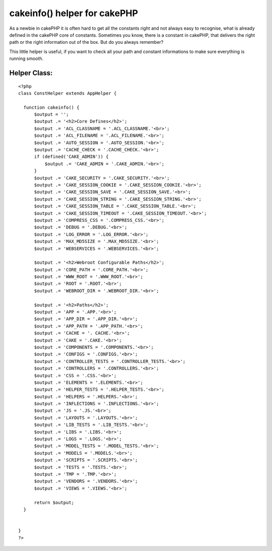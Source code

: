cakeinfo() helper for cakePHP
=============================

As a newbie in cakePHP it is often hard to get all the constants right
and not always easy to recognise, what is already defined in the
cakePHP core of constants.
Sometimes you know, there is a constant in cakePHP, that delivers the
right path or the right information out of the box. But do you always
remember?

This little helper is useful, if you want to check all your path and
constant informations to make sure everything is running smooth.


Helper Class:
`````````````

::

    <?php 
    class ConstHelper extends AppHelper {
    
      function cakeinfo() {
          $output = '';
          $output .= '<h2>Core Defines</h2>';
          $output .= 'ACL_CLASSNAME = '.ACL_CLASSNAME.'<br>';
          $output .= 'ACL_FILENAME = '.ACL_FILENAME.'<br>';
          $output .= 'AUTO_SESSION = '.AUTO_SESSION.'<br>';
          $output .= 'CACHE_CHECK = '.CACHE_CHECK.'<br>';
          if (defined('CAKE_ADMIN')) {
              $output .= 'CAKE_ADMIN = '.CAKE_ADMIN.'<br>';
          }
          $output .= 'CAKE_SECURITY = '.CAKE_SECURITY.'<br>';
          $output .= 'CAKE_SESSION_COOKIE = '.CAKE_SESSION_COOKIE.'<br>';
          $output .= 'CAKE_SESSION_SAVE = '.CAKE_SESSION_SAVE.'<br>';
          $output .= 'CAKE_SESSION_STRING = '.CAKE_SESSION_STRING.'<br>';
          $output .= 'CAKE_SESSION_TABLE = '.CAKE_SESSION_TABLE.'<br>';
          $output .= 'CAKE_SESSION_TIMEOUT = '.CAKE_SESSION_TIMEOUT.'<br>';
          $output .= 'COMPRESS_CSS = '.COMPRESS_CSS.'<br>';
          $output .= 'DEBUG = '.DEBUG.'<br>';
          $output .= 'LOG_ERROR = '.LOG_ERROR.'<br>';
          $output .= 'MAX_MD5SIZE = '.MAX_MD5SIZE.'<br>';
          $output .= 'WEBSERVICES = '.WEBSERVICES.'<br>';
    
          $output .= '<h2>Webroot Configurable Paths</h2>';
          $output .= 'CORE_PATH = '.CORE_PATH.'<br>';
          $output .= 'WWW_ROOT = '.WWW_ROOT.'<br>';
          $output .= 'ROOT = '.ROOT.'<br>';
          $output .= 'WEBROOT_DIR = '.WEBROOT_DIR.'<br>';
    
          $output .= '<h2>Paths</h2>';
          $output .= 'APP = '.APP.'<br>';
          $output .= 'APP_DIR = '.APP_DIR.'<br>';
          $output .= 'APP_PATH = '.APP_PATH.'<br>';
          $output .= 'CACHE = '. CACHE.'<br>';
          $output .= 'CAKE = '.CAKE.'<br>';
          $output .= 'COMPONENTS = '.COMPONENTS.'<br>';
          $output .= 'CONFIGS = '.CONFIGS.'<br>';
          $output .= 'CONTROLLER_TESTS = '.CONTROLLER_TESTS.'<br>';
          $output .= 'CONTROLLERS = '.CONTROLLERS.'<br>';
          $output .= 'CSS = '.CSS.'<br>';
          $output .= 'ELEMENTS = '.ELEMENTS.'<br>';
          $output .= 'HELPER_TESTS = '.HELPER_TESTS.'<br>';
          $output .= 'HELPERS = '.HELPERS.'<br>';
          $output .= 'INFLECTIONS = '.INFLECTIONS.'<br>';
          $output .= 'JS = '.JS.'<br>';
          $output .= 'LAYOUTS = '.LAYOUTS.'<br>';
          $output .= 'LIB_TESTS = '.LIB_TESTS.'<br>';
          $output .= 'LIBS = '.LIBS.'<br>';
          $output .= 'LOGS = '.LOGS.'<br>';
          $output .= 'MODEL_TESTS = '.MODEL_TESTS.'<br>';
          $output .= 'MODELS = '.MODELS.'<br>';
          $output .= 'SCRIPTS = '.SCRIPTS.'<br>';
          $output .= 'TESTS = '.TESTS.'<br>';
          $output .= 'TMP = '.TMP.'<br>';
          $output .= 'VENDORS = '.VENDORS.'<br>';
          $output .= 'VIEWS = '.VIEWS.'<br>';
    
          return $output;
      }
    
    
    }
    ?>



.. author:: Siegfried
.. categories:: articles, helpers
.. tags:: configuration,cake,config,constants,Helpers

